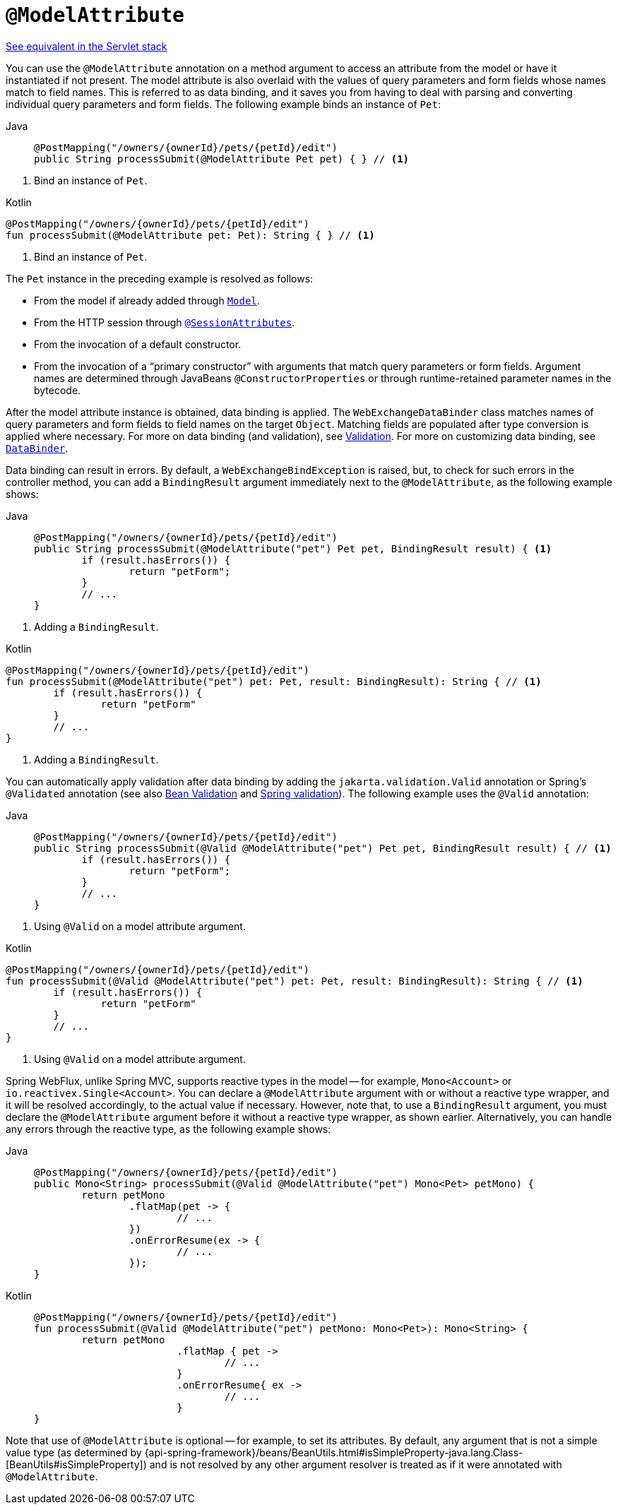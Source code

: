 [[webflux-ann-modelattrib-method-args]]
= `@ModelAttribute`

[.small]#xref:web/webmvc/mvc-controller/ann-methods/modelattrib-method-args.adoc[See equivalent in the Servlet stack]#

You can use the `@ModelAttribute` annotation on a method argument to access an attribute from the
model or have it instantiated if not present. The model attribute is also overlaid with
the values of query parameters and form fields whose names match to field names. This is
referred to as data binding, and it saves you from having to deal with parsing and
converting individual query parameters and form fields. The following example binds an instance of `Pet`:

[tabs]
======
Java::
+
[source,java,indent=0,subs="verbatim,quotes",role="primary"]
----
	@PostMapping("/owners/{ownerId}/pets/{petId}/edit")
	public String processSubmit(@ModelAttribute Pet pet) { } // <1>
----
======
<1> Bind an instance of `Pet`.

[source,kotlin,indent=0,subs="verbatim,quotes",role="secondary"]
.Kotlin
----
	@PostMapping("/owners/{ownerId}/pets/{petId}/edit")
	fun processSubmit(@ModelAttribute pet: Pet): String { } // <1>
----
<1> Bind an instance of `Pet`.

The `Pet` instance in the preceding example is resolved as follows:

* From the model if already added through xref:web/webflux/controller/ann-modelattrib-methods.adoc[`Model`].
* From the HTTP session through xref:web/webflux/controller/ann-methods/sessionattributes.adoc[`@SessionAttributes`].
* From the invocation of a default constructor.
* From the invocation of a "`primary constructor`" with arguments that match query
parameters or form fields. Argument names are determined through JavaBeans
`@ConstructorProperties` or through runtime-retained parameter names in the bytecode.

After the model attribute instance is obtained, data binding is applied. The
`WebExchangeDataBinder` class matches names of query parameters and form fields to field
names on the target `Object`. Matching fields are populated after type conversion is applied
where necessary. For more on data binding (and validation), see
xref:web/webmvc/mvc-config/validation.adoc[Validation]. For more on customizing data binding, see
xref:web/webflux/controller/ann-initbinder.adoc[`DataBinder`].

Data binding can result in errors. By default, a `WebExchangeBindException` is raised, but,
to check for such errors in the controller method, you can add a `BindingResult` argument
immediately next to the `@ModelAttribute`, as the following example shows:

[tabs]
======
Java::
+
[source,java,indent=0,subs="verbatim,quotes",role="primary"]
----
	@PostMapping("/owners/{ownerId}/pets/{petId}/edit")
	public String processSubmit(@ModelAttribute("pet") Pet pet, BindingResult result) { <1>
		if (result.hasErrors()) {
			return "petForm";
		}
		// ...
	}
----
======
<1> Adding a `BindingResult`.

[source,kotlin,indent=0,subs="verbatim,quotes",role="secondary"]
.Kotlin
----
	@PostMapping("/owners/{ownerId}/pets/{petId}/edit")
	fun processSubmit(@ModelAttribute("pet") pet: Pet, result: BindingResult): String { // <1>
		if (result.hasErrors()) {
			return "petForm"
		}
		// ...
	}
----
<1> Adding a `BindingResult`.

You can automatically apply validation after data binding by adding the
`jakarta.validation.Valid` annotation or Spring's `@Validated` annotation (see also
xref:core/validation/beanvalidation.adoc[Bean Validation] and
xref:web/webmvc/mvc-config/validation.adoc[Spring validation]). The following example uses the `@Valid` annotation:

[tabs]
======
Java::
+
[source,java,indent=0,subs="verbatim,quotes",role="primary"]
----
	@PostMapping("/owners/{ownerId}/pets/{petId}/edit")
	public String processSubmit(@Valid @ModelAttribute("pet") Pet pet, BindingResult result) { // <1>
		if (result.hasErrors()) {
			return "petForm";
		}
		// ...
	}
----
======
<1> Using `@Valid` on a model attribute argument.

[source,kotlin,indent=0,subs="verbatim,quotes",role="secondary"]
.Kotlin
----
	@PostMapping("/owners/{ownerId}/pets/{petId}/edit")
	fun processSubmit(@Valid @ModelAttribute("pet") pet: Pet, result: BindingResult): String { // <1>
		if (result.hasErrors()) {
			return "petForm"
		}
		// ...
	}
----
<1> Using `@Valid` on a model attribute argument.

Spring WebFlux, unlike Spring MVC, supports reactive types in the model -- for example,
`Mono<Account>` or `io.reactivex.Single<Account>`. You can declare a `@ModelAttribute` argument
with or without a reactive type wrapper, and it will be resolved accordingly,
to the actual value if necessary. However, note that, to use a `BindingResult`
argument, you must declare the `@ModelAttribute` argument before it without a reactive
type wrapper, as shown earlier. Alternatively, you can handle any errors through the
reactive type, as the following example shows:

[tabs]
======
Java::
+
[source,java,indent=0,subs="verbatim,quotes",role="primary"]
----
	@PostMapping("/owners/{ownerId}/pets/{petId}/edit")
	public Mono<String> processSubmit(@Valid @ModelAttribute("pet") Mono<Pet> petMono) {
		return petMono
			.flatMap(pet -> {
				// ...
			})
			.onErrorResume(ex -> {
				// ...
			});
	}
----

Kotlin::
+
[source,kotlin,indent=0,subs="verbatim,quotes",role="secondary"]
----
	@PostMapping("/owners/{ownerId}/pets/{petId}/edit")
	fun processSubmit(@Valid @ModelAttribute("pet") petMono: Mono<Pet>): Mono<String> {
		return petMono
				.flatMap { pet ->
					// ...
				}
				.onErrorResume{ ex ->
					// ...
				}
	}
----
======

Note that use of `@ModelAttribute` is optional -- for example, to set its attributes.
By default, any argument that is not a simple value type (as determined by
{api-spring-framework}/beans/BeanUtils.html#isSimpleProperty-java.lang.Class-[BeanUtils#isSimpleProperty])
and is not resolved by any other argument resolver is treated as if it were annotated
with `@ModelAttribute`.


